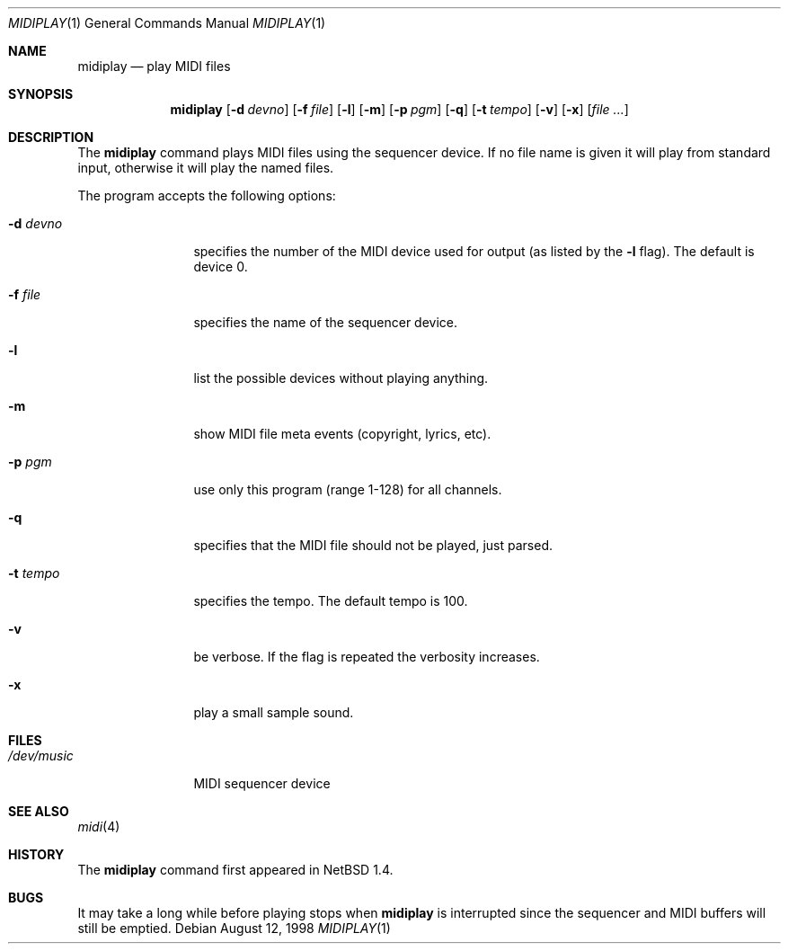 .\" $NetBSD: midiplay.1,v 1.7 2000/02/18 23:03:05 augustss Exp $
.\" Copyright (c) 1998 The NetBSD Foundation, Inc.
.\" All rights reserved.
.\"
.\" Author: Lennart Augustsson
.\"
.\" Redistribution and use in source and binary forms, with or without
.\" modification, are permitted provided that the following conditions
.\" are met:
.\" 1. Redistributions of source code must retain the above copyright
.\"    notice, this list of conditions and the following disclaimer.
.\" 2. Redistributions in binary form must reproduce the above copyright
.\"    notice, this list of conditions and the following disclaimer in the
.\"    documentation and/or other materials provided with the distribution.
.\" 3. All advertising materials mentioning features or use of this software
.\"    must display the following acknowledgement:
.\"        This product includes software developed by the NetBSD
.\"        Foundation, Inc. and its contributors.
.\" 4. Neither the name of The NetBSD Foundation nor the names of its
.\"    contributors may be used to endorse or promote products derived
.\"    from this software without specific prior written permission.
.\"
.\" THIS SOFTWARE IS PROVIDED BY THE NETBSD FOUNDATION, INC. AND CONTRIBUTORS
.\" ``AS IS'' AND ANY EXPRESS OR IMPLIED WARRANTIES, INCLUDING, BUT NOT LIMITED
.\" TO, THE IMPLIED WARRANTIES OF MERCHANTABILITY AND FITNESS FOR A PARTICULAR
.\" PURPOSE ARE DISCLAIMED.  IN NO EVENT SHALL THE FOUNDATION OR CONTRIBUTORS 
.\" BE LIABLE FOR ANY DIRECT, INDIRECT, INCIDENTAL, SPECIAL, EXEMPLARY, OR
.\" CONSEQUENTIAL DAMAGES (INCLUDING, BUT NOT LIMITED TO, PROCUREMENT OF
.\" SUBSTITUTE GOODS OR SERVICES; LOSS OF USE, DATA, OR PROFITS; OR BUSINESS
.\" INTERRUPTION) HOWEVER CAUSED AND ON ANY THEORY OF LIABILITY, WHETHER IN
.\" CONTRACT, STRICT LIABILITY, OR TORT (INCLUDING NEGLIGENCE OR OTHERWISE)
.\" ARISING IN ANY WAY OUT OF THE USE OF THIS SOFTWARE, EVEN IF ADVISED OF THE
.\" POSSIBILITY OF SUCH DAMAGE.
.\"
.Dd August 12, 1998
.Dt MIDIPLAY 1
.Os
.Sh NAME
.Nm midiplay
.Nd play MIDI files
.Sh SYNOPSIS
.Nm
.Op Fl d Ar devno
.Op Fl f Ar file
.Op Fl l
.Op Fl m
.Op Fl p Ar pgm
.Op Fl q
.Op Fl t Ar tempo
.Op Fl v
.Op Fl x
.Op Ar file ...
.Sh DESCRIPTION
The 
.Nm
command plays MIDI files using the sequencer device.
If no file name is given it will play from standard input, otherwise
it will play the named files.
.Pp
The program accepts the following options:
.Bl -tag -width Fl
.It Fl d Ar devno
specifies the number of the MIDI device used for output (as listed
by the
.Fl l
flag).  The default is device 0.
.It Fl f Ar file
specifies the name of the sequencer device.
.It Fl l
list the possible devices without playing anything.
.It Fl m
show MIDI file meta events (copyright, lyrics, etc).
.It Fl p Ar pgm
use only this program (range 1-128) for all channels.
.It Fl q
specifies that the MIDI file should not be played, just parsed.
.It Fl t Ar tempo
specifies the tempo.  The default tempo is 100.
.It Fl v
be verbose.  If the flag is repeated the verbosity increases.
.It Fl x
play a small sample sound.
.El
.Sh FILES
.Bl -tag -width /dev/music
.It Pa /dev/music
MIDI sequencer device
.El
.\".Sh ENVIRONMENT
.\".Bl -tag -width MIDIDEVICE
.\".It Pa AUDIOCTLDEVICE
.\"the audio control device to use.
.\".El
.Sh SEE ALSO
.Xr midi 4
.Sh HISTORY
The
.Nm
command first appeared in
.Nx 1.4 .
.Sh BUGS
It may take a long while before playing stops when
.Nm
is interrupted since the sequencer and MIDI buffers will still
be emptied.
